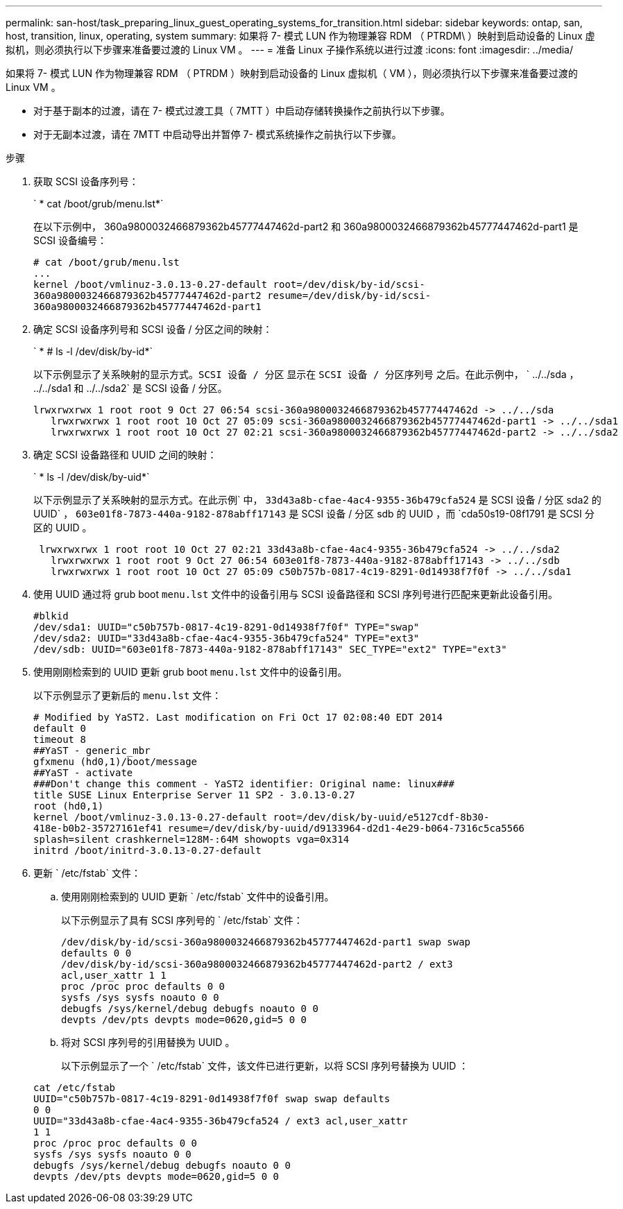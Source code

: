---
permalink: san-host/task_preparing_linux_guest_operating_systems_for_transition.html 
sidebar: sidebar 
keywords: ontap, san, host, transition, linux, operating, system 
summary: 如果将 7- 模式 LUN 作为物理兼容 RDM （ PTRDM\ ）映射到启动设备的 Linux 虚拟机，则必须执行以下步骤来准备要过渡的 Linux VM 。 
---
= 准备 Linux 子操作系统以进行过渡
:icons: font
:imagesdir: ../media/


[role="lead"]
如果将 7- 模式 LUN 作为物理兼容 RDM （ PTRDM ）映射到启动设备的 Linux 虚拟机（ VM ），则必须执行以下步骤来准备要过渡的 Linux VM 。

* 对于基于副本的过渡，请在 7- 模式过渡工具（ 7MTT ）中启动存储转换操作之前执行以下步骤。
* 对于无副本过渡，请在 7MTT 中启动导出并暂停 7- 模式系统操作之前执行以下步骤。


.步骤
. 获取 SCSI 设备序列号：
+
` * cat /boot/grub/menu.lst*`

+
在以下示例中， 360a9800032466879362b45777447462d-part2 和 360a9800032466879362b45777447462d-part1 是 SCSI 设备编号：

+
[listing]
----
# cat /boot/grub/menu.lst
...
kernel /boot/vmlinuz-3.0.13-0.27-default root=/dev/disk/by-id/scsi-
360a9800032466879362b45777447462d-part2 resume=/dev/disk/by-id/scsi-
360a9800032466879362b45777447462d-part1
----
. 确定 SCSI 设备序列号和 SCSI 设备 / 分区之间的映射：
+
` * # ls -l /dev/disk/by-id*`

+
以下示例显示了关系映射的显示方式。`SCSI 设备 / 分区` 显示在 `SCSI 设备 / 分区序列号` 之后。在此示例中， ` ../../sda ， ../../sda1 和 ../../sda2` 是 SCSI 设备 / 分区。

+
[listing]
----
lrwxrwxrwx 1 root root 9 Oct 27 06:54 scsi-360a9800032466879362b45777447462d -> ../../sda
   lrwxrwxrwx 1 root root 10 Oct 27 05:09 scsi-360a9800032466879362b45777447462d-part1 -> ../../sda1
   lrwxrwxrwx 1 root root 10 Oct 27 02:21 scsi-360a9800032466879362b45777447462d-part2 -> ../../sda2
----
. 确定 SCSI 设备路径和 UUID 之间的映射：
+
` * ls -l /dev/disk/by-uid*`

+
以下示例显示了关系映射的显示方式。在此示例` 中， `33d43a8b-cfae-4ac4-9355-36b479cfa524` 是 SCSI 设备 / 分区 sda2 的 UUID` ， `603e01f8-7873-440a-9182-878abff17143` 是 SCSI 设备 / 分区 sdb 的 UUID ，而 `cda50s19-08f1791 是 SCSI 分区的 UUID 。

+
[listing]
----
 lrwxrwxrwx 1 root root 10 Oct 27 02:21 33d43a8b-cfae-4ac4-9355-36b479cfa524 -> ../../sda2
   lrwxrwxrwx 1 root root 9 Oct 27 06:54 603e01f8-7873-440a-9182-878abff17143 -> ../../sdb
   lrwxrwxrwx 1 root root 10 Oct 27 05:09 c50b757b-0817-4c19-8291-0d14938f7f0f -> ../../sda1
----
. 使用 UUID 通过将 grub boot `menu.lst` 文件中的设备引用与 SCSI 设备路径和 SCSI 序列号进行匹配来更新此设备引用。
+
[listing]
----
#blkid
/dev/sda1: UUID="c50b757b-0817-4c19-8291-0d14938f7f0f" TYPE="swap"
/dev/sda2: UUID="33d43a8b-cfae-4ac4-9355-36b479cfa524" TYPE="ext3"
/dev/sdb: UUID="603e01f8-7873-440a-9182-878abff17143" SEC_TYPE="ext2" TYPE="ext3"
----
. 使用刚刚检索到的 UUID 更新 grub boot `menu.lst` 文件中的设备引用。
+
以下示例显示了更新后的 `menu.lst` 文件：

+
[listing]
----
# Modified by YaST2. Last modification on Fri Oct 17 02:08:40 EDT 2014
default 0
timeout 8
##YaST - generic_mbr
gfxmenu (hd0,1)/boot/message
##YaST - activate
###Don't change this comment - YaST2 identifier: Original name: linux###
title SUSE Linux Enterprise Server 11 SP2 - 3.0.13-0.27
root (hd0,1)
kernel /boot/vmlinuz-3.0.13-0.27-default root=/dev/disk/by-uuid/e5127cdf-8b30-
418e-b0b2-35727161ef41 resume=/dev/disk/by-uuid/d9133964-d2d1-4e29-b064-7316c5ca5566
splash=silent crashkernel=128M-:64M showopts vga=0x314
initrd /boot/initrd-3.0.13-0.27-default
----
. 更新 ` /etc/fstab` 文件：
+
.. 使用刚刚检索到的 UUID 更新 ` /etc/fstab` 文件中的设备引用。
+
以下示例显示了具有 SCSI 序列号的 ` /etc/fstab` 文件：

+
[listing]
----
/dev/disk/by-id/scsi-360a9800032466879362b45777447462d-part1 swap swap
defaults 0 0
/dev/disk/by-id/scsi-360a9800032466879362b45777447462d-part2 / ext3
acl,user_xattr 1 1
proc /proc proc defaults 0 0
sysfs /sys sysfs noauto 0 0
debugfs /sys/kernel/debug debugfs noauto 0 0
devpts /dev/pts devpts mode=0620,gid=5 0 0
----
.. 将对 SCSI 序列号的引用替换为 UUID 。
+
以下示例显示了一个 ` /etc/fstab` 文件，该文件已进行更新，以将 SCSI 序列号替换为 UUID ：

+
[listing]
----
cat /etc/fstab
UUID="c50b757b-0817-4c19-8291-0d14938f7f0f swap swap defaults
0 0
UUID="33d43a8b-cfae-4ac4-9355-36b479cfa524 / ext3 acl,user_xattr
1 1
proc /proc proc defaults 0 0
sysfs /sys sysfs noauto 0 0
debugfs /sys/kernel/debug debugfs noauto 0 0
devpts /dev/pts devpts mode=0620,gid=5 0 0
----



